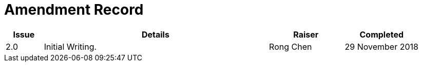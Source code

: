 = Amendment Record

[cols="1,6,2,2", options="header"]
|===
|Issue|Details|Raiser|Completed

|[[latest_issue]]2.0
|Initial Writing.
|Rong Chen
|[[latest_issue_date]]29 November 2018

|===
